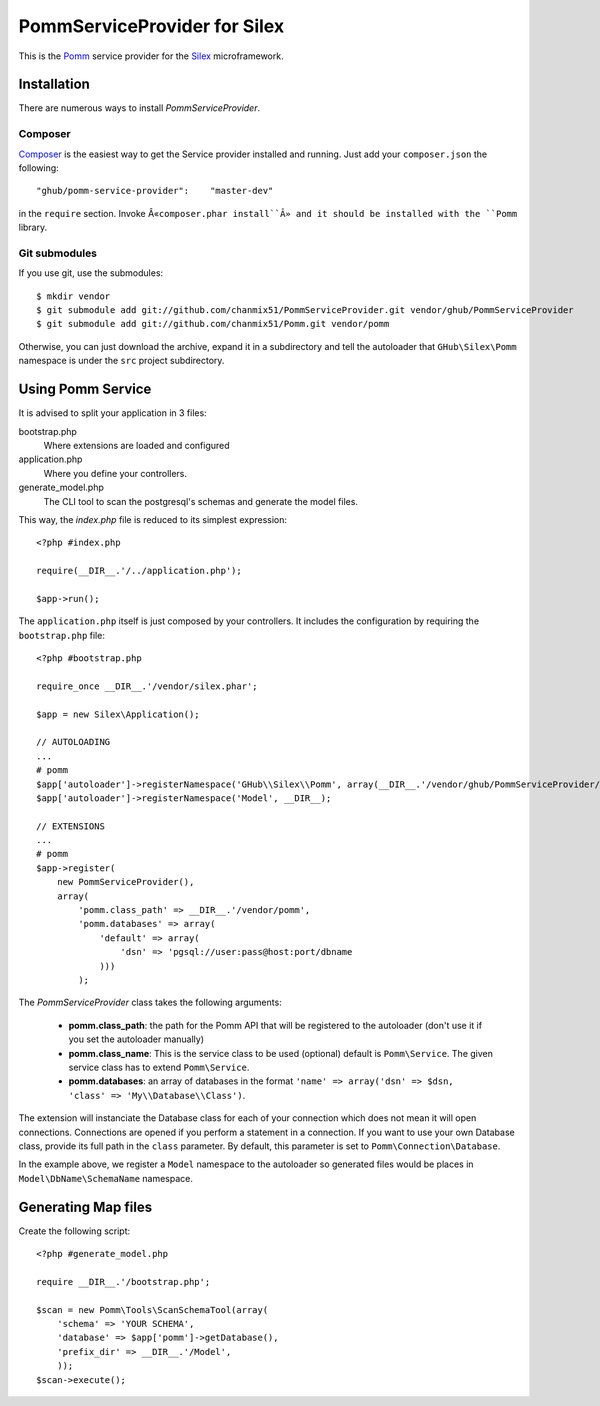 
=============================
PommServiceProvider for Silex
=============================

This is the Pomm_ service provider for the Silex_ microframework. 

.. _Pomm: https://github.com/chanmix51/Pomm
.. _Silex: https://github.com/fabpot/Silex

Installation
------------

There are numerous ways to install *PommServiceProvider*. 

Composer
********

`Composer <http://packagist.org/packages/ghub/pomm-service-provider>`_ is the easiest way to get the Service provider installed and running. Just add your ``composer.json`` the following::

    "ghub/pomm-service-provider":    "master-dev"

in the ``require`` section. Invoke Â«``composer.phar install``Â» and it should be installed with the ``Pomm`` library.

Git submodules
**************
If you use git, use the submodules:

::

    $ mkdir vendor
    $ git submodule add git://github.com/chanmix51/PommServiceProvider.git vendor/ghub/PommServiceProvider
    $ git submodule add git://github.com/chanmix51/Pomm.git vendor/pomm

Otherwise, you can just download the archive, expand it in a subdirectory and tell the autoloader that ``GHub\Silex\Pomm`` namespace is under the ``src`` project subdirectory.

Using Pomm Service
-------------------

It is advised to split your application in 3 files:

bootstrap.php
    Where extensions are loaded and configured
application.php
    Where you define your controllers.
generate_model.php
    The CLI tool to scan the postgresql's schemas and generate the model files.

This way, the *index.php* file is reduced to its simplest expression:

::

    <?php #index.php
    
    require(__DIR__.'/../application.php');
    
    $app->run();

The ``application.php`` itself is just composed by your controllers. It includes the configuration by requiring the ``bootstrap.php`` file:

::

    <?php #bootstrap.php

    require_once __DIR__.'/vendor/silex.phar';

    $app = new Silex\Application();

    // AUTOLOADING
    ...
    # pomm
    $app['autoloader']->registerNamespace('GHub\\Silex\\Pomm', array(__DIR__.'/vendor/ghub/PommServiceProvider/src'));
    $app['autoloader']->registerNamespace('Model', __DIR__);

    // EXTENSIONS
    ...
    # pomm
    $app->register(
        new PommServiceProvider(), 
        array(
            'pomm.class_path' => __DIR__.'/vendor/pomm', 
            'pomm.databases' => array(
                'default' => array(
                    'dsn' => 'pgsql://user:pass@host:port/dbname
                )))
            );

The *PommServiceProvider* class takes the following arguments: 

 - **pomm.class_path**: the path for the Pomm API that will be registered to the autoloader (don't use it if you set the autoloader manually)
 - **pomm.class_name**: This is the service class to be used (optional) default is ``Pomm\Service``. The given service class has to extend ``Pomm\Service``.
 - **pomm.databases**: an array of databases in the format ``'name' => array('dsn' => $dsn, 'class' => 'My\\Database\\Class')``.

The extension will instanciate the Database class for each of your connection which does not mean it will open connections. Connections are opened if you perform a statement in a connection. If you want to use your own Database class, provide its full path in the ``class`` parameter. By default, this parameter is set to ``Pomm\Connection\Database``.

In the example above, we register a ``Model`` namespace to the autoloader so generated files would be places in ``Model\DbName\SchemaName`` namespace.

Generating Map files
--------------------

Create the following script:

::

    <?php #generate_model.php

    require __DIR__.'/bootstrap.php';

    $scan = new Pomm\Tools\ScanSchemaTool(array(
        'schema' => 'YOUR SCHEMA',
        'database' => $app['pomm']->getDatabase(),
        'prefix_dir' => __DIR__.'/Model',
        ));
    $scan->execute();


